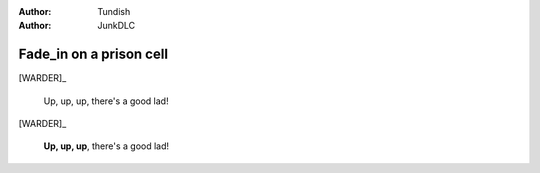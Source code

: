 ..  Titling
    ##++::==~~--''``

:author: Tundish
:author: JunkDLC

.. roles, relationships

.. part:: warder
   :addisonarches.roles.Regulating: NEWBOY

   An ex-military policeman who now runs a prison wing.

.. part:: newboy
   :addisonarches.attitudes.Waiting:

   A first-time prisoner.

.. part:: oldlag
   :addisonarches.attitudes.Resentful:

   A hardened recidivist.

Fade_in on a prison cell
########################

[WARDER]_

    Up, up, up, there's a good lad!

[WARDER]_

    **Up, up, up**, there's a good lad!
